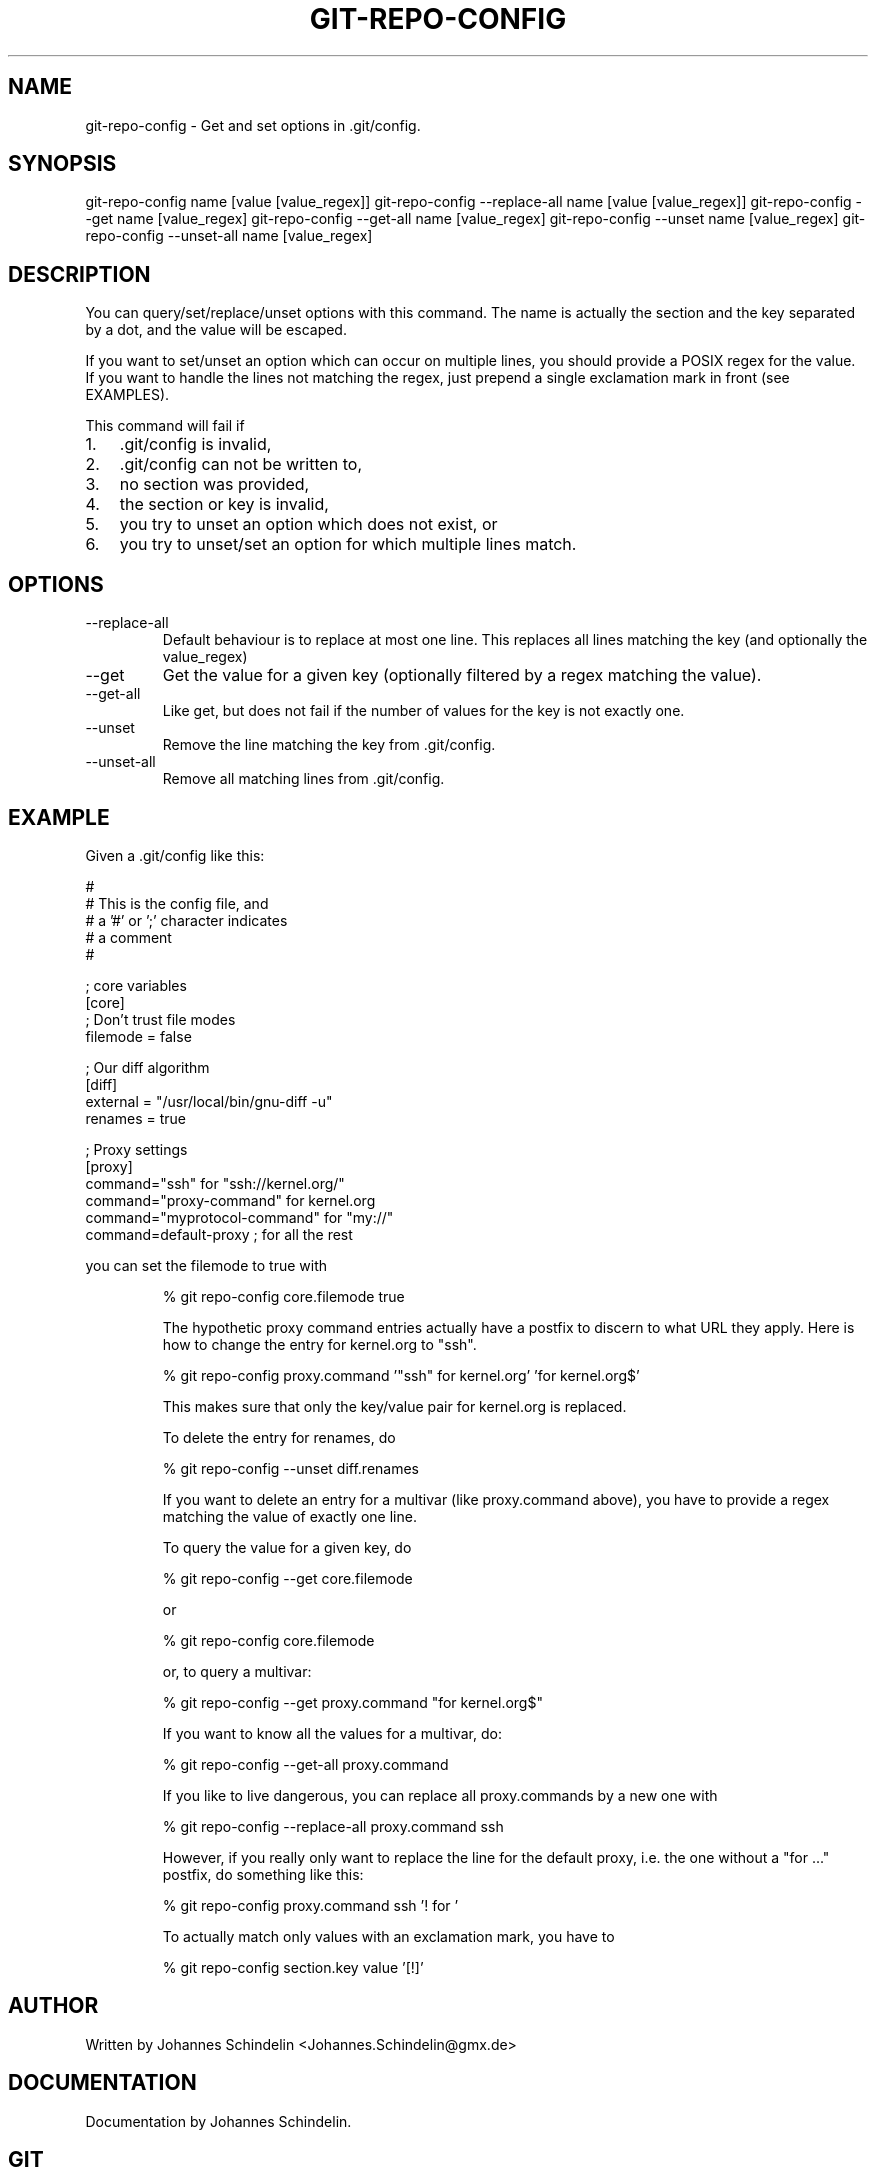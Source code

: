 .\"Generated by db2man.xsl. Don't modify this, modify the source.
.de Sh \" Subsection
.br
.if t .Sp
.ne 5
.PP
\fB\\$1\fR
.PP
..
.de Sp \" Vertical space (when we can't use .PP)
.if t .sp .5v
.if n .sp
..
.de Ip \" List item
.br
.ie \\n(.$>=3 .ne \\$3
.el .ne 3
.IP "\\$1" \\$2
..
.TH "GIT-REPO-CONFIG" 1 "" "" ""
.SH NAME
git-repo-config \- Get and set options in .git/config.
.SH "SYNOPSIS"


git\-repo\-config name [value [value_regex]] git\-repo\-config \-\-replace\-all name [value [value_regex]] git\-repo\-config \-\-get name [value_regex] git\-repo\-config \-\-get\-all name [value_regex] git\-repo\-config \-\-unset name [value_regex] git\-repo\-config \-\-unset\-all name [value_regex]

.SH "DESCRIPTION"


You can query/set/replace/unset options with this command\&. The name is actually the section and the key separated by a dot, and the value will be escaped\&.


If you want to set/unset an option which can occur on multiple lines, you should provide a POSIX regex for the value\&. If you want to handle the lines not matching the regex, just prepend a single exclamation mark in front (see EXAMPLES)\&.


This command will fail if

.TP 3
1.
\&.git/config is invalid,
.TP
2.
\&.git/config can not be written to,
.TP
3.
no section was provided,
.TP
4.
the section or key is invalid,
.TP
5.
you try to unset an option which does not exist, or
.TP
6.
you try to unset/set an option for which multiple lines match\&.
.LP

.SH "OPTIONS"

.TP
\-\-replace\-all
Default behaviour is to replace at most one line\&. This replaces all lines matching the key (and optionally the value_regex)

.TP
\-\-get
Get the value for a given key (optionally filtered by a regex matching the value)\&.

.TP
\-\-get\-all
Like get, but does not fail if the number of values for the key is not exactly one\&.

.TP
\-\-unset
Remove the line matching the key from \&.git/config\&.

.TP
\-\-unset\-all
Remove all matching lines from \&.git/config\&.

.SH "EXAMPLE"


Given a \&.git/config like this:

.nf
#
# This is the config file, and
# a '#' or ';' character indicates
# a comment
#
.fi

.nf
; core variables
[core]
        ; Don't trust file modes
        filemode = false
.fi

.nf
; Our diff algorithm
[diff]
        external = "/usr/local/bin/gnu\-diff \-u"
        renames = true
.fi

.nf
; Proxy settings
[proxy]
        command="ssh" for "ssh://kernel\&.org/"
        command="proxy\-command" for kernel\&.org
        command="myprotocol\-command" for "my://"
        command=default\-proxy ; for all the rest
.fi


you can set the filemode to true with

.IP
% git repo\-config core\&.filemode true

The hypothetic proxy command entries actually have a postfix to discern to what URL they apply\&. Here is how to change the entry for kernel\&.org to "ssh"\&.

.IP
% git repo\-config proxy\&.command '"ssh" for kernel\&.org' 'for kernel\&.org$'

This makes sure that only the key/value pair for kernel\&.org is replaced\&.


To delete the entry for renames, do

.IP
% git repo\-config \-\-unset diff\&.renames

If you want to delete an entry for a multivar (like proxy\&.command above), you have to provide a regex matching the value of exactly one line\&.


To query the value for a given key, do

.IP
% git repo\-config \-\-get core\&.filemode

or

.IP
% git repo\-config core\&.filemode

or, to query a multivar:

.IP
% git repo\-config \-\-get proxy\&.command "for kernel\&.org$"

If you want to know all the values for a multivar, do:

.IP
% git repo\-config \-\-get\-all proxy\&.command

If you like to live dangerous, you can replace all proxy\&.commands by a new one with

.IP
% git repo\-config \-\-replace\-all proxy\&.command ssh

However, if you really only want to replace the line for the default proxy, i\&.e\&. the one without a "for ..." postfix, do something like this:

.IP
% git repo\-config proxy\&.command ssh '! for '

To actually match only values with an exclamation mark, you have to

.IP
% git repo\-config section\&.key value '[!]'
.SH "AUTHOR"


Written by Johannes Schindelin <Johannes\&.Schindelin@gmx\&.de>

.SH "DOCUMENTATION"


Documentation by Johannes Schindelin\&.

.SH "GIT"


Part of the \fBgit\fR(7) suite

